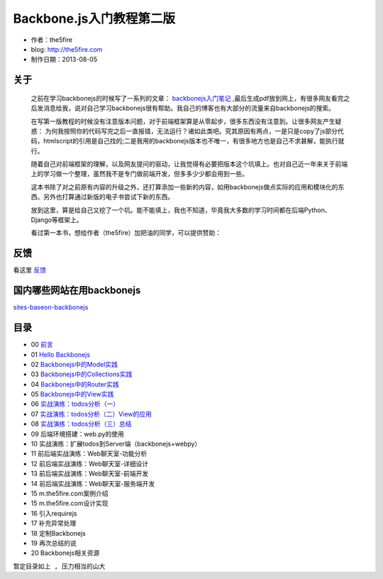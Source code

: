 Backbone.js入门教程第二版
=========================

* 作者：the5fire
* blog: http://the5fire.com
* 制作日期：2013-08-05

关于
------------------------

    之前在学习backbonejs的时候写了一系列的文章： `backbonejs入门笔记 <http://www.the5fire.com/tag/backbone.js%E5%85%A5%E9%97%A8/>`_ ,最后生成pdf放到网上，有很多网友看完之后发消息给我，说对自己学习backbonejs很有帮助。我自己的博客也有大部分的流量来自backbonejs的搜索。

    在写第一版教程的时候没有注意版本问题，对于前端框架算是从零起步，很多东西没有注意到。让很多网友产生疑惑： 为何我按照你的代码写完之后一直报错，无法运行？诸如此类吧。究其原因有两点，一是只是copy了js部分代码，htmlscript的引用是自己找的;二是我用的backbonejs版本也不唯一，有很多地方也是自己不求甚解，能执行就行。

    随着自己对前端框架的理解，以及网友提问的驱动，让我觉得有必要把版本这个坑填上。也对自己近一年来关于前端上的学习做一个整理，虽然我不是专门做前端开发，但多多少少都会用到一些。

    这本书除了对之前原有内容的升级之外，还打算添加一些新的内容，如用backbonejs做点实际的应用和模块化的东西。另外也打算通过新版的电子书尝试下新的东西。

    放到这里，算是给自己又挖了一个坑。能不能填上，我也不知道，毕竟我大多数的学习时间都在后端Python、Django等框架上。

    看过第一本书，想给作者（the5fire）加把油的同学，可以提供赞助：

    .. image:: https://img.alipay.com/sys/personalprod/style/mc/btn-index.png
          :target: http://me.alipay.com/the5fire


反馈
------------------------
看这里   `反馈 <反馈.rst>`_


国内哪些网站在用backbonejs
--------------------------
`sites-baseon-backbonejs <sites-baseon-backbonejs.rst>`_


目录
--------------------------
* 00  `前言 <chapters/00-preface.rst>`_
* 01  `Hello Backbonejs <chapters/01-hello-backbonejs.rst>`_
* 02  `Backbonejs中的Model实践 <chapters/02-backbonejs-model.rst>`_
* 03  `Backbonejs中的Collections实践 <chapters/03-backbonejs-collection.rst>`_
* 04  `Backbonejs中的Router实践 <chapters/04-backbonejs-router.rst>`_
* 05  `Backbonejs中的View实践 <chapters/05-backbonejs-view.rst>`_
* 06  `实战演练：todos分析（一） <chapters/06-backbonejs-todos-1.rst>`_
* 07  `实战演练：todos分析（二）View的应用 <chapters/07-backbonejs-todos-2.rst>`_
* 08  `实战演练：todos分析（三）总结 <chapters/08-backbonejs-todos-3.rst>`_
* 09  后端环境搭建：web.py的使用
* 10  实战演练：扩展todos到Server端（backbonejs+webpy）
* 11  前后端实战演练：Web聊天室-功能分析
* 12  前后端实战演练：Web聊天室-详细设计
* 13  前后端实战演练：Web聊天室-前端开发
* 14  前后端实战演练：Web聊天室-服务端开发
* 15  m.the5fire.com案例介绍
* 15  m.the5fire.com设计实现
* 16  引入requirejs
* 17  补充异常处理
* 18  定制Backbonejs
* 19  再次总结的说
* 20  Backbonejs相关资源

``暂定目录如上 , 压力相当的山大``
